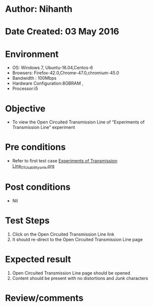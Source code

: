 * Author: Nihanth
* Date Created: 03 May 2016
* Environment
  - OS: Windows 7, Ubuntu-16.04,Centos-6
  - Browsers: Firefox-42.0,Chrome-47.0,chromium-45.0
  - Bandwidth : 100Mbps
  - Hardware Configuration:8GBRAM , 
  - Processor:i5

* Objective
  - To view the Open Circuited Transmission Line of “Experiments of Transmission Line” experiment

* Pre conditions
  - Refer to first test case [[https://github.com/Virtual-Labs/engineering-electro-magnetics-laboratory-iitd/blob/master/test-cases/integration_test-cases/Experiments of Transmission Line/Experiments of Transmission Line_01_Usability_smk.org][Experiments of Transmission Line_01_Usability_smk.org]]

* Post conditions
  - Nil
* Test Steps
  1. Click on the Open Circuited Transmission Line link 
  2. It should re-direct to the Open Circuited Transmission Line page

* Expected result
  1. Open Circuited Transmission Line page should be opened
  2. Content should be present with no distortions and Junk characters

* Review/comments


